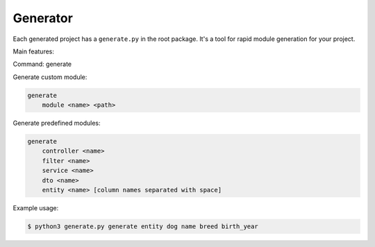 Generator
=========

Each generated project has a ``generate.py`` in the root package.
It's a tool for rapid module generation for your project.

Main features:

Command: generate

Generate custom module:

.. code-block:: none

    generate
        module <name> <path>


Generate predefined modules:

.. code-block:: none

    generate
        controller <name>
        filter <name>
        service <name>
        dto <name>
        entity <name> [column names separated with space]


Example usage:

.. code-block:: bash

    $ python3 generate.py generate entity dog name breed birth_year